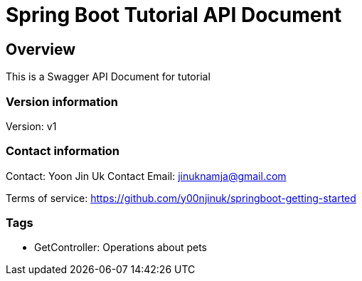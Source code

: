 = Spring Boot Tutorial API Document

== Overview
This is a Swagger API Document for tutorial

=== Version information
Version: v1

=== Contact information
Contact: Yoon Jin Uk
Contact Email: jinuknamja@gmail.com

Terms of service: https://github.com/y00njinuk/springboot-getting-started

=== Tags

* GetController: Operations about pets


